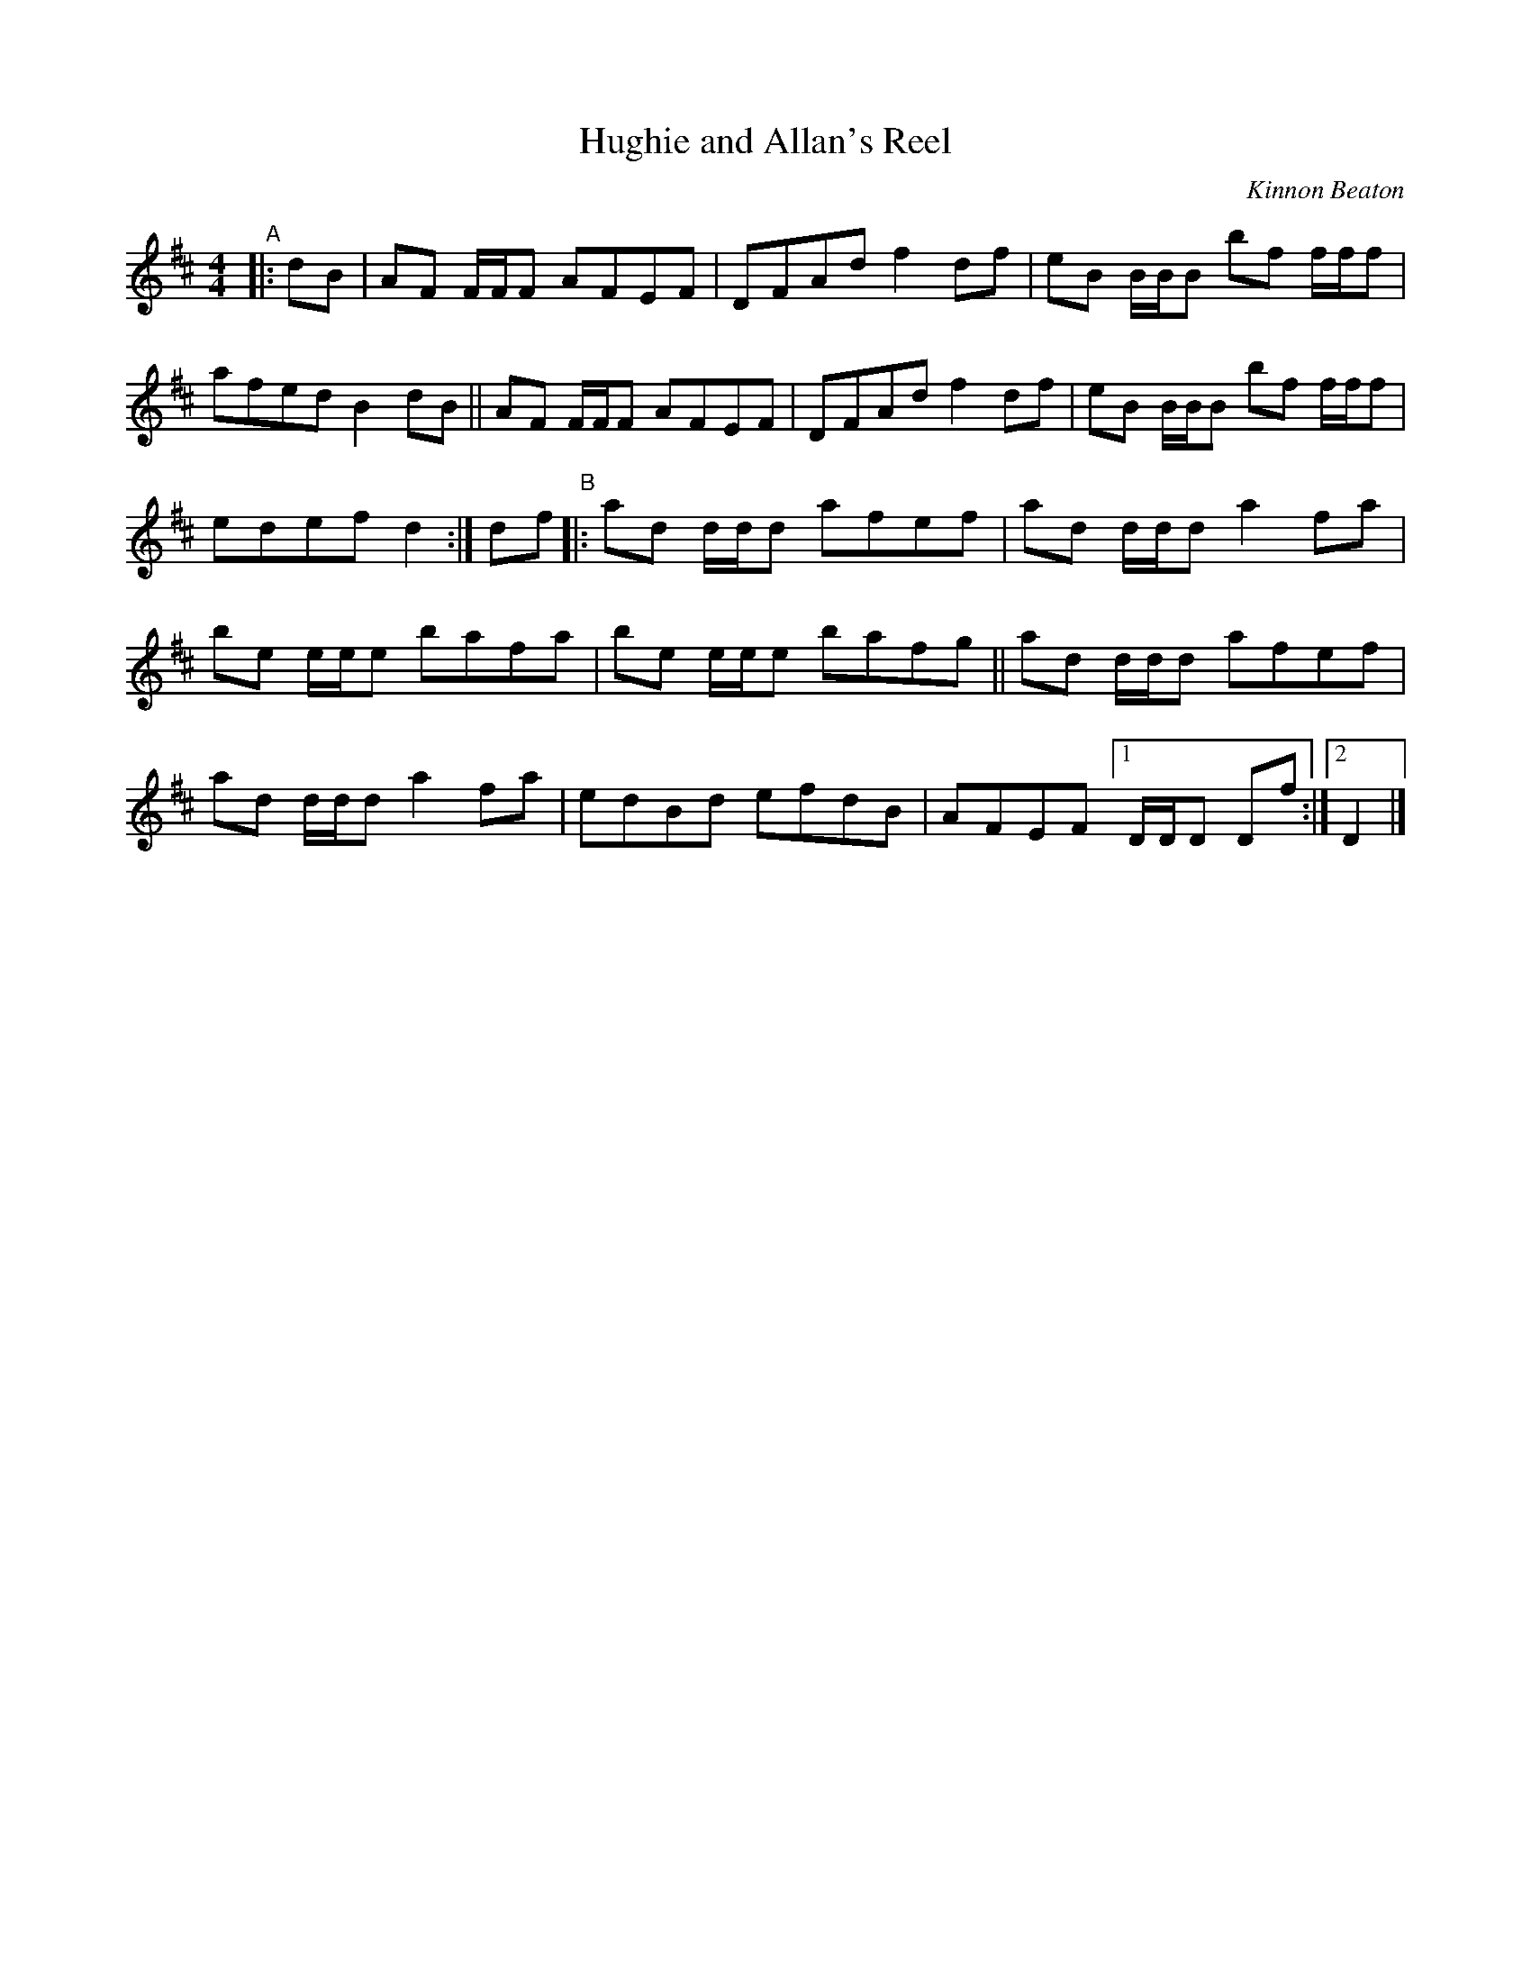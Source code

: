 X: 1
T: Hughie and Allan's Reel
C: Kinnon Beaton
%D:_
R: reel
S: Fiddle Hell Online 2022-4-7 handout for Andrea Beaton's workshop
Z: 2022 John Chambers <jc:trillian.mit.edu>
M: 4/4
L: 1/8
K: D
%%continueall
"^A"|: dB |\
AF F/F/F AFEF | DFAd f2df | eB B/B/B bf f/f/f | afed B2dB ||
AF F/F/F AFEF | DFAd f2df | eB B/B/B bf f/f/f | edef d2 :|
df "^B"|:\
ad d/d/d afef | ad d/d/d a2fa | be e/e/e bafa |
be e/e/e bafg || ad d/d/d afef | ad d/d/d a2fa |
edBd efdB | AFEF [1 D/D/D Df :|2 D2 |]
